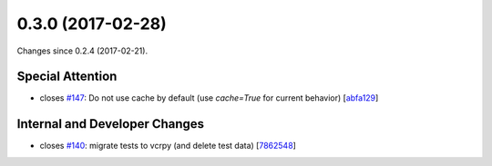
0.3.0 (2017-02-28)
###################

Changes since 0.2.4 (2017-02-21).

Special Attention
$$$$$$$$$$$$$$$$$$

* closes `#147 <https://github.com/biocommons/eutils/issues/147/>`_: Do not use cache by default (use `cache=True` for current behavior) [`abfa129 <https://github.com/biocommons/eutils/commit/abfa129>`_]

Internal and Developer Changes
$$$$$$$$$$$$$$$$$$$$$$$$$$$$$$$

* closes `#140 <https://github.com/biocommons/eutils/issues/140/>`_: migrate tests to vcrpy (and delete test data) [`7862548 <https://github.com/biocommons/eutils/commit/7862548>`_]
